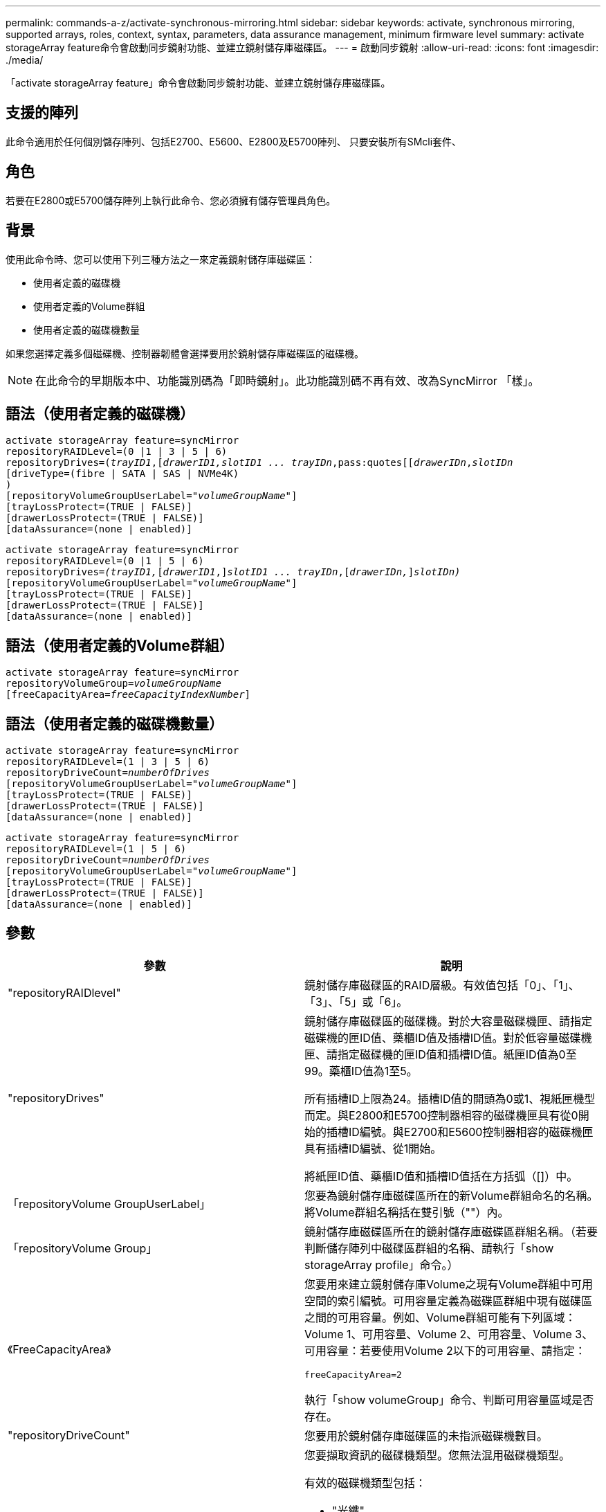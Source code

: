 ---
permalink: commands-a-z/activate-synchronous-mirroring.html 
sidebar: sidebar 
keywords: activate, synchronous mirroring, supported arrays, roles, context, syntax, parameters, data assurance management, minimum firmware level 
summary: activate storageArray feature命令會啟動同步鏡射功能、並建立鏡射儲存庫磁碟區。 
---
= 啟動同步鏡射
:allow-uri-read: 
:icons: font
:imagesdir: ./media/


[role="lead"]
「activate storageArray feature」命令會啟動同步鏡射功能、並建立鏡射儲存庫磁碟區。



== 支援的陣列

此命令適用於任何個別儲存陣列、包括E2700、E5600、E2800及E5700陣列、 只要安裝所有SMcli套件、



== 角色

若要在E2800或E5700儲存陣列上執行此命令、您必須擁有儲存管理員角色。



== 背景

使用此命令時、您可以使用下列三種方法之一來定義鏡射儲存庫磁碟區：

* 使用者定義的磁碟機
* 使用者定義的Volume群組
* 使用者定義的磁碟機數量


如果您選擇定義多個磁碟機、控制器韌體會選擇要用於鏡射儲存庫磁碟區的磁碟機。

[NOTE]
====
在此命令的早期版本中、功能識別碼為「即時鏡射」。此功能識別碼不再有效、改為SyncMirror 「樣」。

====


== 語法（使用者定義的磁碟機）

[listing, subs="+macros"]
----
activate storageArray feature=syncMirror
repositoryRAIDLevel=(0 |1 | 3 | 5 | 6)
repositoryDrives=pass:quotes[(_trayID1_],pass:quotes[[_drawerID1,_]pass:quotes[_slotID1 ... trayIDn_,pass:quotes[[_drawerIDn_,]pass:quotes[_slotIDn_
[driveType=(fibre | SATA | SAS | NVMe4K)]
)
[repositoryVolumeGroupUserLabel=pass:quotes[_"volumeGroupName"_]]
[trayLossProtect=(TRUE | FALSE)]
[drawerLossProtect=(TRUE | FALSE)]
[dataAssurance=(none | enabled)]
----
[listing, subs="+macros"]
----
activate storageArray feature=syncMirror
repositoryRAIDLevel=(0 |1 | 5 | 6)
repositoryDrives=pass:quotes[_(trayID1,_]pass:quotes[[_drawerID1_,]]pass:quotes[_slotID1 ... trayIDn_],pass:quotes[[_drawerIDn,_]]pass:quotes[_slotIDn)_]
[repositoryVolumeGroupUserLabel=pass:quotes[_"volumeGroupName"_]]
[trayLossProtect=(TRUE | FALSE)]
[drawerLossProtect=(TRUE | FALSE)]
[dataAssurance=(none | enabled)]
----


== 語法（使用者定義的Volume群組）

[listing, subs="+macros"]
----
activate storageArray feature=syncMirror
repositoryVolumeGroup=pass:quotes[_volumeGroupName_]
[freeCapacityArea=pass:quotes[_freeCapacityIndexNumber_]]
----


== 語法（使用者定義的磁碟機數量）

[listing, subs="+macros"]
----
activate storageArray feature=syncMirror
repositoryRAIDLevel=(1 | 3 | 5 | 6)
repositoryDriveCount=pass:quotes[_numberOfDrives_]
[repositoryVolumeGroupUserLabel=pass:quotes[_"volumeGroupName"_]]
[trayLossProtect=(TRUE | FALSE)]
[drawerLossProtect=(TRUE | FALSE)]
[dataAssurance=(none | enabled)]
----
[listing, subs="+macros"]
----
activate storageArray feature=syncMirror
repositoryRAIDLevel=(1 | 5 | 6)
repositoryDriveCount=pass:quotes[_numberOfDrives_]
[repositoryVolumeGroupUserLabel=pass:quotes[_"volumeGroupName"_]]
[trayLossProtect=(TRUE | FALSE)]
[drawerLossProtect=(TRUE | FALSE)]
[dataAssurance=(none | enabled)]
----


== 參數

|===
| 參數 | 說明 


 a| 
"repositoryRAIDlevel"
 a| 
鏡射儲存庫磁碟區的RAID層級。有效值包括「0」、「1」、「3」、「5」或「6」。



 a| 
"repositoryDrives"
 a| 
鏡射儲存庫磁碟區的磁碟機。對於大容量磁碟機匣、請指定磁碟機的匣ID值、藥櫃ID值及插槽ID值。對於低容量磁碟機匣、請指定磁碟機的匣ID值和插槽ID值。紙匣ID值為0至99。藥櫃ID值為1至5。

所有插槽ID上限為24。插槽ID值的開頭為0或1、視紙匣機型而定。與E2800和E5700控制器相容的磁碟機匣具有從0開始的插槽ID編號。與E2700和E5600控制器相容的磁碟機匣具有插槽ID編號、從1開始。

將紙匣ID值、藥櫃ID值和插槽ID值括在方括弧（[]）中。



 a| 
「repositoryVolume GroupUserLabel」
 a| 
您要為鏡射儲存庫磁碟區所在的新Volume群組命名的名稱。將Volume群組名稱括在雙引號（""）內。



 a| 
「repositoryVolume Group」
 a| 
鏡射儲存庫磁碟區所在的鏡射儲存庫磁碟區群組名稱。（若要判斷儲存陣列中磁碟區群組的名稱、請執行「show storageArray profile」命令。）



 a| 
《FreeCapacityArea》
 a| 
您要用來建立鏡射儲存庫Volume之現有Volume群組中可用空間的索引編號。可用容量定義為磁碟區群組中現有磁碟區之間的可用容量。例如、Volume群組可能有下列區域：Volume 1、可用容量、Volume 2、可用容量、Volume 3、 可用容量：若要使用Volume 2以下的可用容量、請指定：

[listing]
----
freeCapacityArea=2
----
執行「show volumeGroup」命令、判斷可用容量區域是否存在。



 a| 
"repositoryDriveCount"
 a| 
您要用於鏡射儲存庫磁碟區的未指派磁碟機數目。



 a| 
「DiveType」
 a| 
您要擷取資訊的磁碟機類型。您無法混用磁碟機類型。

有效的磁碟機類型包括：

* "光纖"
* 《ATA》
* 「as」
* NVMe4K


如果未指定磁碟機類型、則命令預設為All type（所有類型）。



 a| 
「TrayLossProtect」
 a| 
當您建立鏡射儲存庫磁碟區時、會強制執行磁碟匣遺失保護的設定。若要強制執行紙匣遺失保護、請將此參數設為「true」。預設值為「假」。



 a| 
《DrawerLosProtect》
 a| 
當您建立鏡射儲存庫磁碟區時、強制保護藥櫃資料夾遺失的設定。若要強制執行藥櫃遺失保護、請將此參數設為「true」。預設值為「假」。

|===


== 附註

「repositoryDrives」參數同時支援大容量磁碟機匣和低容量磁碟機匣。大容量磁碟機匣具有可容納磁碟機的抽屜。從磁碟機匣中滑出抽取器、以便存取磁碟機。低容量磁碟機匣沒有抽屜。對於大容量磁碟機匣、您必須指定磁碟機匣的識別碼（ID）、匣的識別碼、以及磁碟機所在插槽的識別碼。對於低容量磁碟機匣、您只需要指定磁碟機匣的ID、以及磁碟機所在插槽的ID。對於低容量磁碟機匣、識別磁碟機位置的另一種方法是指定磁碟機匣的ID、將抽取匣的ID設為「0」、然後指定磁碟機所在插槽的ID。

如果您為「repositoryDrives」參數選取的磁碟機與其他參數不相容（例如「repositoryRAIDLevel」參數）、指令碼命令會傳回錯誤、而同步鏡像不會啟動。錯誤會傳回鏡射儲存庫磁碟區所需的空間量。然後您可以重新輸入命令、並指定適當的空間量。

如果您輸入的儲存庫儲存空間值對於鏡射儲存庫磁碟區而言太小、則控制器韌體會傳回錯誤訊息、提供鏡射儲存庫磁碟區所需的空間量。命令不會嘗試啟動同步鏡射。您可以使用儲存庫儲存空間值錯誤訊息中的值來重新輸入命令。

當您指派磁碟機時、如果您將「TrayLossProtect」參數設為「true」、並從任何一個磁碟匣中選取多個磁碟機、則儲存陣列會傳回錯誤訊息。如果您將「TrayLosProtect」參數設為「假」、儲存陣列會執行作業、但您建立的磁碟區群組可能沒有磁碟匣遺失保護功能。

當控制器韌體指派磁碟機時、如果您將「TrayLosProtect」參數設為「true」、則如果控制器韌體無法提供磁碟機、導致新的Volume群組具有磁碟匣遺失保護、則儲存陣列會傳回錯誤訊息。如果您將「TrayLosProtect」參數設為「假」、儲存陣列就會執行作業、即使這表示Volume群組可能沒有磁碟匣遺失保護功能。

「drawerLosProtect」參數可決定當藥櫃故障時、是否可以存取磁碟區上的資料。指派磁碟機時、如果您將「drawerLosProtect」參數設為「true」、並從任一藥櫃中選取多個磁碟機、則儲存陣列會傳回錯誤。如果您將「drawerLosProtect」參數設為「假」、則儲存陣列會執行作業、但您所建立的Volume群組可能沒有藥櫃遺失保護。



== 資料保證管理

資料保證（DA）功能可提升整個儲存系統的資料完整性。DA可讓儲存陣列檢查資料在主機和磁碟機之間移動時可能發生的錯誤。啟用此功能時、儲存陣列會將錯誤檢查代碼（也稱為循環備援檢查或CRC）附加到磁碟區中的每個資料區塊。資料區塊移動之後、儲存陣列會使用這些CRC代碼來判斷傳輸期間是否發生任何錯誤。可能毀損的資料既不會寫入磁碟、也不會傳回主機。

如果您想要使用DA功能、請從僅包含支援DA磁碟機的集區或磁碟區群組開始。然後建立具有DA功能的磁碟區。最後、請使用能夠執行DA的I/O介面、將這些具有DA功能的磁碟區對應至主機。具備DA功能的I/O介面包括Fibre Channel、SAS和iSER over InfiniBand（適用於RDMA/IB的iSCSI擴充功能）。以太網iSCSI或InfiniBand上的SRP不支援DA。

[NOTE]
====
當所有磁碟機都具備DA功能時、您可以將「datAssurance」參數設定為「啟用」、然後在特定作業中使用DA。例如、您可以建立包含具有DA功能磁碟機的磁碟區群組、然後在啟用DA的磁碟區群組中建立磁碟區。使用啟用DA的磁碟區的其他作業也有支援DA功能的選項。

====
如果「data Assurance」參數設為「啟用」、則僅會考慮磁碟區候選磁碟機的資料保證功能；否則、將會考慮具備資料保證功能的磁碟機和不具備資料保證功能的磁碟機。如果只有可用的資料保證磁碟機、則會使用啟用的資料保證磁碟機來建立新的Volume群組。



== 最低韌體層級

7.10新增RAID層級6功能。

7.60新增「drawerID」使用者輸入、「driveMediaType」參數及「drawerLosProtect」參數。

7.75新增了「data Assurance」參數。

8.10移除「driveMediaType」參數。

8.60新增「driveType」參數。
